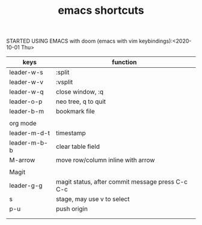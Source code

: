 #+TITLE: emacs shortcuts

STARTED USING EMACS with doom (emacs with vim keybindings):<2020-10-01 Thu>

|--------------+--------------------------------------------------|
| keys         | function                                         |
|--------------+--------------------------------------------------|
| leader-w-s   | :split                                           |
| leader-w-v   | :vsplit                                          |
| leader-w-q   | close window, :q                                 |
| leader-o-p   | neo tree, q to quit                              |
| leader-b-m   | bookmark file                                    |
|              |                                                  |
|--------------+--------------------------------------------------|
| org mode     |                                                  |
| leader-m-d-t | timestamp                                        |
| leader-m-b-b | clear table field                                |
| M-arrow      | move row/column inline with arrow                |
|              |                                                  |
|--------------+--------------------------------------------------|
| Magit        |                                                  |
| leader-g-g   | magit status, after commit message press C-c C-c |
| s            | stage, may use v to select                       |
| p-u          | push origin                                      |
|              |                                                  |
|              |                                                  |
|--------------+--------------------------------------------------|
